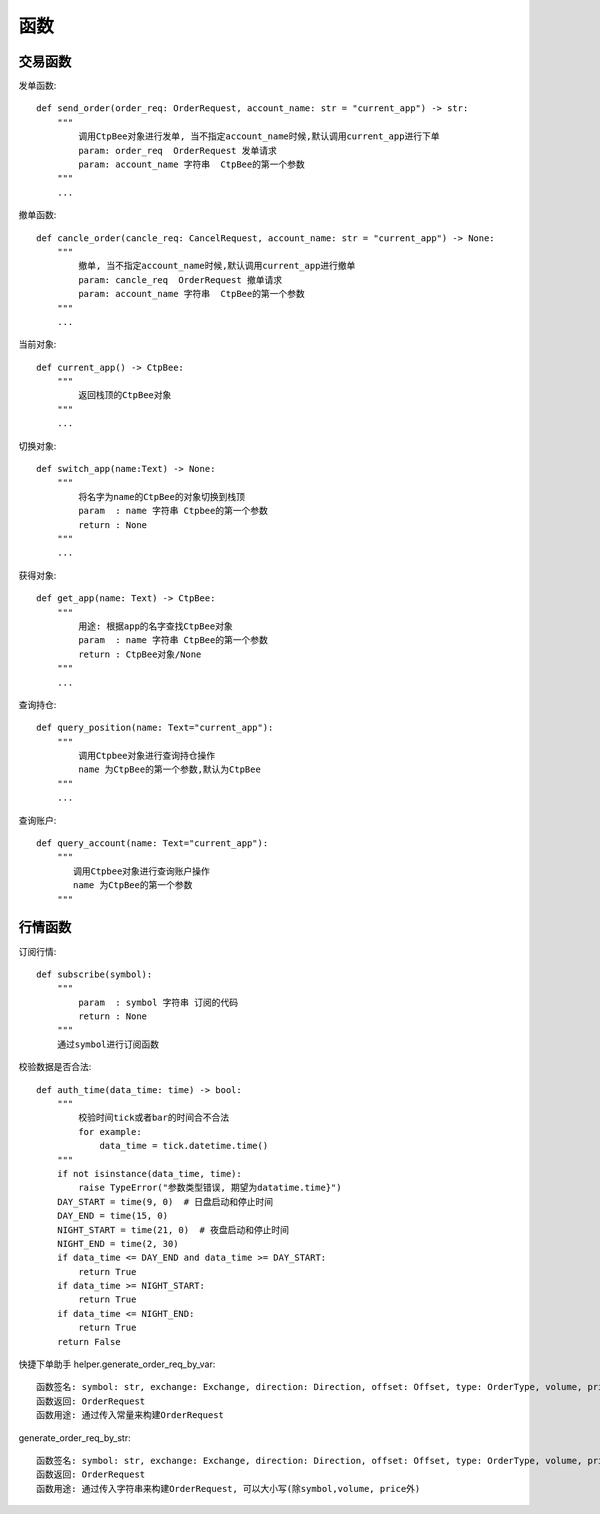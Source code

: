 .. _函数:

函数
======================


交易函数
-----------
发单函数::

    def send_order(order_req: OrderRequest, account_name: str = "current_app") -> str:
        """
            调用CtpBee对象进行发单, 当不指定account_name时候,默认调用current_app进行下单
            param: order_req  OrderRequest 发单请求
            param: account_name 字符串  CtpBee的第一个参数
        """
        ...

撤单函数::

    def cancle_order(cancle_req: CancelRequest, account_name: str = "current_app") -> None:
        """
            撤单, 当不指定account_name时候,默认调用current_app进行撤单
            param: cancle_req  OrderRequest 撤单请求
            param: account_name 字符串  CtpBee的第一个参数
        """
        ...

当前对象::

    def current_app() -> CtpBee:
        """
            返回栈顶的CtpBee对象
        """
        ...

切换对象::

    def switch_app(name:Text) -> None:
        """
            将名字为name的CtpBee的对象切换到栈顶
            param  : name 字符串 Ctpbee的第一个参数
            return : None
        """
        ...

获得对象::

    def get_app(name: Text) -> CtpBee:
        """
            用途: 根据app的名字查找CtpBee对象
            param  : name 字符串 CtpBee的第一个参数
            return : CtpBee对象/None
        """
        ...

查询持仓::

    def query_position(name: Text="current_app"):
        """
            调用Ctpbee对象进行查询持仓操作
            name 为CtpBee的第一个参数,默认为CtpBee
        """
        ...

查询账户::

    def query_account(name: Text="current_app"):
        """
           调用Ctpbee对象进行查询账户操作
           name 为CtpBee的第一个参数
        """

行情函数
-----------
订阅行情::

    def subscribe(symbol):
        """
            param  : symbol 字符串 订阅的代码
            return : None
        """
        通过symbol进行订阅函数




校验数据是否合法::

    def auth_time(data_time: time) -> bool:
        """
            校验时间tick或者bar的时间合不合法
            for example:
                data_time = tick.datetime.time()
        """
        if not isinstance(data_time, time):
            raise TypeError("参数类型错误, 期望为datatime.time}")
        DAY_START = time(9, 0)  # 日盘启动和停止时间
        DAY_END = time(15, 0)
        NIGHT_START = time(21, 0)  # 夜盘启动和停止时间
        NIGHT_END = time(2, 30)
        if data_time <= DAY_END and data_time >= DAY_START:
            return True
        if data_time >= NIGHT_START:
            return True
        if data_time <= NIGHT_END:
            return True
        return False




快捷下单助手
helper.generate_order_req_by_var::

    函数签名: symbol: str, exchange: Exchange, direction: Direction, offset: Offset, type: OrderType, volume, price
    函数返回: OrderRequest
    函数用途: 通过传入常量来构建OrderRequest

generate_order_req_by_str::

    函数签名: symbol: str, exchange: Exchange, direction: Direction, offset: Offset, type: OrderType, volume, price
    函数返回: OrderRequest
    函数用途: 通过传入字符串来构建OrderRequest, 可以大小写(除symbol,volume, price外)
